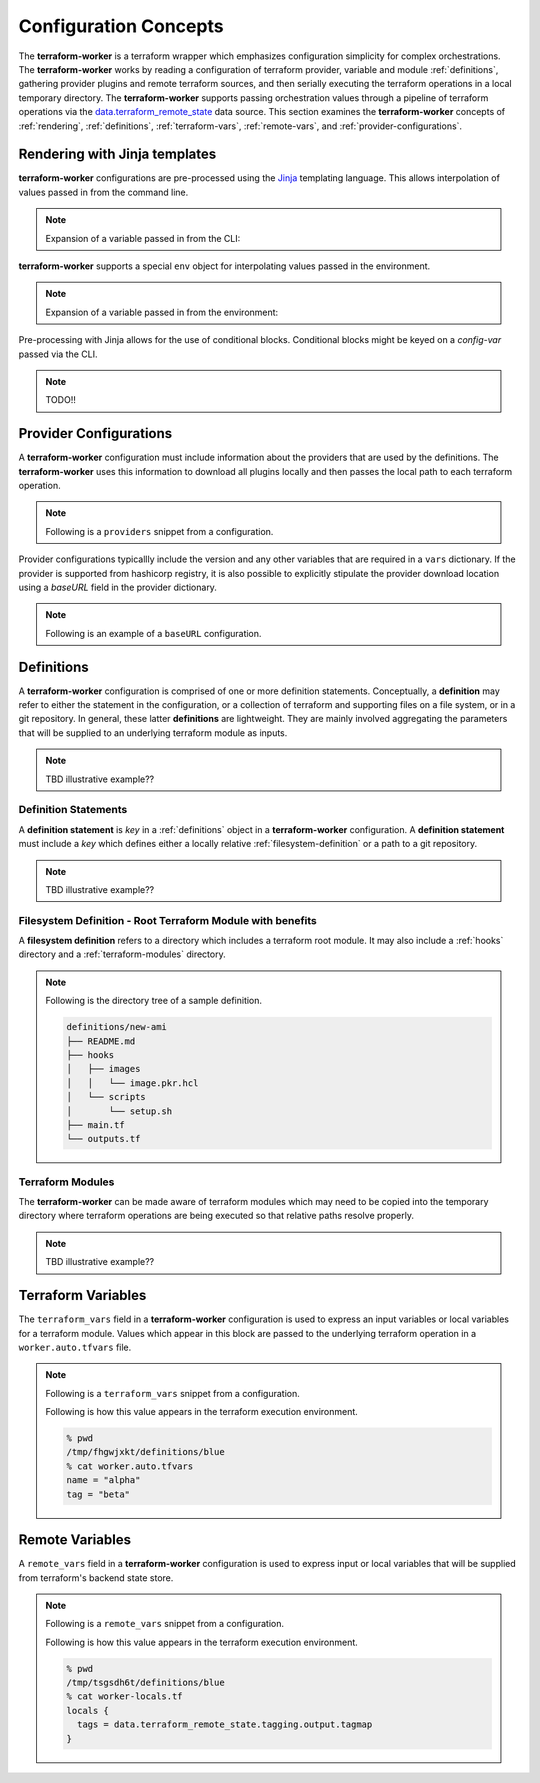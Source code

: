 Configuration Concepts
======================

The **terraform-worker** is a terraform wrapper which emphasizes configuration simplicity for 
complex orchestrations.  The **terraform-worker** works by reading a configuration of terraform
provider, variable and module :ref:`definitions`, gathering provider plugins and remote terraform
sources, and then serially executing the terraform operations in a local temporary directory. The
**terraform-worker** supports passing orchestration values through a pipeline of terraform operations
via the `data\.terraform_remote_state <https://www.terraform.io/docs/language/state/remote-state-data.html>`_
data source. This section examines the **terraform-worker** concepts of :ref:`rendering`, :ref:`definitions`,
:ref:`terraform-vars`, :ref:`remote-vars`, and :ref:`provider-configurations`.

.. index::
   single: jinja templates

.. _rendering:

Rendering with Jinja templates
-------------------------------

**terraform-worker** configurations are pre-processed using the `Jinja <https://jinja.palletsprojects.com/en/2.11.x/>`_
templating language. This allows interpolation of values passed in from the command line.

.. note:: 

   Expansion of a variable passed in from the CLI:

   .. code-block:: yaml
      :emphasize-lines: 5

      providers:
        aws:
          vars:
            version: ">= 3.16.0"
            region: {{ aws_region }}

**terraform-worker** supports a special ``env`` object for interpolating values passed in the environment.

.. note::

   Expansion of a variable passed in from the environment:

   .. code-block:: yaml
      :emphasize-lines: 4-5

      definitions:
        blue:
          terraform_vars:
            name: {{ env.NAME_VAR|default("alpha") }}
            tag: {{ env.TAG_VAR|default("beta") }}

Pre-processing with Jinja allows for the use of conditional blocks. Conditional blocks might be keyed on a
`config-var` passed via the CLI.

.. note::

   TODO!!

   .. code-block:: yaml
      :emphasize-lines: 4-5

      definitions:
        blue:
          terraform_vars:
            name: {{ env.NAME_VAR|default("alpha") }}
            tag: {{ env.TAG_VAR|default("beta") }}

.. index::
   single: provider configurations

.. _provider-configurations:

Provider Configurations
-----------------------

A **terraform-worker** configuration must include information about the providers that are used by the
definitions. The **terraform-worker** uses this information to download all plugins locally and then
passes the local path to each terraform operation.

.. note::

   Following is a ``providers`` snippet from a configuration.

   .. code-block:: yaml
      :emphasize-lines: 2-9

      terraform:
        providers:
          aws:
            vars:
              version: ">= 3.16.0"
              region: {{ aws_region }}
          'null':
            vars:
              version: ">= 3.0.0"

Provider configurations typicallly include the version and any other variables that are required in a
``vars`` dictionary.  If the provider is supported from hashicorp registry, it is also possible to
explicitly stipulate the provider download location using a `baseURL` field in the provider dictionary.

.. note::

   Following is an example of a ``baseURL`` configuration.

   .. code-block:: yaml
      :emphasize-lines: 4

      terraform:
        providers:
          kubectl:
            baseURL: https://github.com/gavinbunney/terraform-provider-kubectl/releases/download/v1.9.4
            vars:
              version: "1.9.4"

.. index::
   single: definition

.. _definitions:

Definitions
-----------

A **terraform-worker** configuration is comprised of one or more definition statements. Conceptually, a 
**definition** may refer to either the statement in the configuration, or a collection of terraform and 
supporting files on a file system, or in a git repository. In general, these latter **definitions** are
lightweight.  They are mainly involved aggregating the parameters that will be supplied to an underlying
terraform module as inputs.

.. note:: TBD illustrative example??

.. _definition-statements:

Definition Statements
+++++++++++++++++++++

A **definition statement** is `key` in a :ref:`definitions` object in a **terraform-worker** configuration.
A **definition statement** must include a `key` which defines either a locally relative :ref:`filesystem-definition`
or a path to a git repository.

.. note:: TBD illustrative example??

.. _filesystem-definition:

Filesystem Definition - Root Terraform Module with benefits
+++++++++++++++++++++++++++++++++++++++++++++++++++++++++++

A **filesystem definition** refers to a directory which includes a terraform root module.  It may also include a 
:ref:`hooks` directory and a :ref:`terraform-modules` directory.

.. note::

   Following is the directory tree of a sample definition.

   .. code-block:: bash

      definitions/new-ami
      ├── README.md
      ├── hooks
      │   ├── images
      │   │   └── image.pkr.hcl
      │   └── scripts
      │       └── setup.sh
      ├── main.tf
      └── outputs.tf

.. index::
   single: terraform-modules

.. _terraform-modules:

Terraform Modules
+++++++++++++++++

The **terraform-worker** can be made aware of terraform modules which may need to be copied into the
temporary directory where terraform operations are being executed so that relative paths resolve properly.

.. note:: TBD illustrative example??

.. index::
   single: terraform_vars

.. _terraform-vars:

Terraform Variables
-------------------

The ``terraform_vars`` field  in a **terraform-worker** configuration is used to express an input
variables or local variables for a terraform module. Values which appear in this block are passed to
the underlying terraform operation in a ``worker.auto.tfvars`` file.

.. note::

   Following is a ``terraform_vars`` snippet from a configuration.

   .. code-block:: yaml
      :emphasize-lines: 5-7

      terraform:
        ...
        definitions:
          blue:
            terraform_vars:
              name: alpha
              tag: beta
      ...

   Following is how this value appears in the terraform execution environment.

   .. code-block:: bash

      % pwd
      /tmp/fhgwjxkt/definitions/blue
      % cat worker.auto.tfvars
      name = "alpha"
      tag = "beta"

.. index::
   single: remote_vars

.. _remote-vars:

Remote Variables
----------------

A ``remote_vars`` field in a **terraform-worker** configuration is used to express input or local
variables that will be supplied from terraform's backend state store.

.. note::

   Following is a ``remote_vars`` snippet from a configuration.

   .. code-block:: yaml
      :emphasize-lines: 10,11

      ...
      terraform:
        ...
        definitions:
          tagging:
            # This definition includes an output value for tagmap
            path: /definitions/tagging

          blue:
            remote_vars:
              tags: tagging.output.tagmap
      ...

   Following is how this value appears in the terraform execution environment.

   .. code-block:: bash

      % pwd
      /tmp/tsgsdh6t/definitions/blue
      % cat worker-locals.tf
      locals {
        tags = data.terraform_remote_state.tagging.output.tagmap
      }
